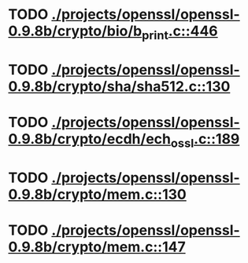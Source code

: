 * TODO [[view:./projects/openssl/openssl-0.9.8b/crypto/bio/b_print.c::face=ovl-face1::linb=446::colb=8::cole=13][ ./projects/openssl/openssl-0.9.8b/crypto/bio/b_print.c::446]]
* TODO [[view:./projects/openssl/openssl-0.9.8b/crypto/sha/sha512.c::face=ovl-face1::linb=130::colb=5::cole=7][ ./projects/openssl/openssl-0.9.8b/crypto/sha/sha512.c::130]]
* TODO [[view:./projects/openssl/openssl-0.9.8b/crypto/ecdh/ech_ossl.c::face=ovl-face1::linb=189::colb=5::cole=8][ ./projects/openssl/openssl-0.9.8b/crypto/ecdh/ech_ossl.c::189]]
* TODO [[view:./projects/openssl/openssl-0.9.8b/crypto/mem.c::face=ovl-face1::linb=130::colb=6::cole=7][ ./projects/openssl/openssl-0.9.8b/crypto/mem.c::130]]
* TODO [[view:./projects/openssl/openssl-0.9.8b/crypto/mem.c::face=ovl-face1::linb=147::colb=6::cole=7][ ./projects/openssl/openssl-0.9.8b/crypto/mem.c::147]]
